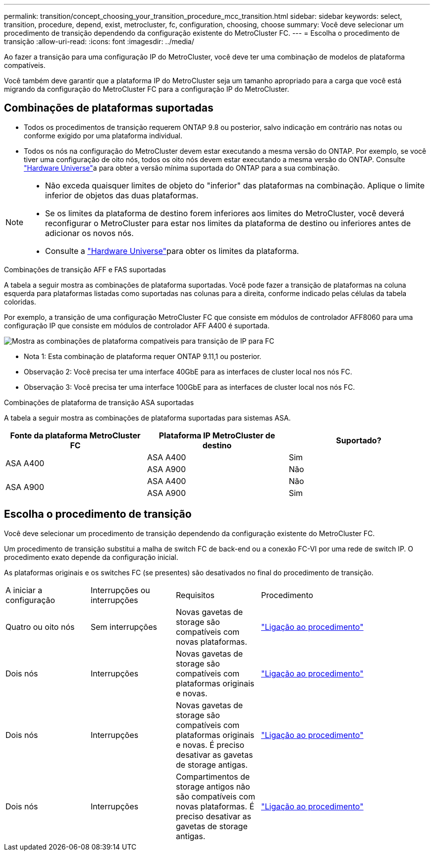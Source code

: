 ---
permalink: transition/concept_choosing_your_transition_procedure_mcc_transition.html 
sidebar: sidebar 
keywords: select, transition, procedure, depend, exist, metrocluster, fc, configuration, choosing, choose 
summary: Você deve selecionar um procedimento de transição dependendo da configuração existente do MetroCluster FC. 
---
= Escolha o procedimento de transição
:allow-uri-read: 
:icons: font
:imagesdir: ../media/


[role="lead"]
Ao fazer a transição para uma configuração IP do MetroCluster, você deve ter uma combinação de modelos de plataforma compatíveis.

Você também deve garantir que a plataforma IP do MetroCluster seja um tamanho apropriado para a carga que você está migrando da configuração do MetroCluster FC para a configuração IP do MetroCluster.



== Combinações de plataformas suportadas

* Todos os procedimentos de transição requerem ONTAP 9.8 ou posterior, salvo indicação em contrário nas notas ou conforme exigido por uma plataforma individual.
* Todos os nós na configuração do MetroCluster devem estar executando a mesma versão do ONTAP. Por exemplo, se você tiver uma configuração de oito nós, todos os oito nós devem estar executando a mesma versão do ONTAP. Consulte link:https://hwu.netapp.com["Hardware Universe"^]a para obter a versão mínima suportada do ONTAP para a sua combinação.


[NOTE]
====
* Não exceda quaisquer limites de objeto do "inferior" das plataformas na combinação. Aplique o limite inferior de objetos das duas plataformas.
* Se os limites da plataforma de destino forem inferiores aos limites do MetroCluster, você deverá reconfigurar o MetroCluster para estar nos limites da plataforma de destino ou inferiores antes de adicionar os novos nós.
* Consulte a link:https://hwu.netapp.com["Hardware Universe"^]para obter os limites da plataforma.


====
.Combinações de transição AFF e FAS suportadas
A tabela a seguir mostra as combinações de plataforma suportadas. Você pode fazer a transição de plataformas na coluna esquerda para plataformas listadas como suportadas nas colunas para a direita, conforme indicado pelas células da tabela coloridas.

Por exemplo, a transição de uma configuração MetroCluster FC que consiste em módulos de controlador AFF8060 para uma configuração IP que consiste em módulos de controlador AFF A400 é suportada.

image::../media/mcc_transition_comb_9161.png[Mostra as combinações de plataforma compatíveis para transição de IP para FC]

* Nota 1: Esta combinação de plataforma requer ONTAP 9.11,1 ou posterior.
* Observação 2: Você precisa ter uma interface 40GbE para as interfaces de cluster local nos nós FC.
* Observação 3: Você precisa ter uma interface 100GbE para as interfaces de cluster local nos nós FC.


.Combinações de plataforma de transição ASA suportadas
A tabela a seguir mostra as combinações de plataforma suportadas para sistemas ASA.

[cols="3*"]
|===
| Fonte da plataforma MetroCluster FC | Plataforma IP MetroCluster de destino | Suportado? 


.2+| ASA A400 | ASA A400 | Sim 


| ASA A900 | Não 


.2+| ASA A900 | ASA A400 | Não 


| ASA A900 | Sim 
|===


== Escolha o procedimento de transição

Você deve selecionar um procedimento de transição dependendo da configuração existente do MetroCluster FC.

Um procedimento de transição substitui a malha de switch FC de back-end ou a conexão FC-VI por uma rede de switch IP. O procedimento exato depende da configuração inicial.

As plataformas originais e os switches FC (se presentes) são desativados no final do procedimento de transição.

[cols="20,20,20,40"]
|===


| A iniciar a configuração | Interrupções ou interrupções | Requisitos | Procedimento 


 a| 
Quatro ou oito nós
 a| 
Sem interrupções
 a| 
Novas gavetas de storage são compatíveis com novas plataformas.
 a| 
link:concept_nondisruptively_transitioning_from_a_four_node_mcc_fc_to_a_mcc_ip_configuration.html["Ligação ao procedimento"]



 a| 
Dois nós
 a| 
Interrupções
 a| 
Novas gavetas de storage são compatíveis com plataformas originais e novas.
 a| 
link:task_disruptively_transition_from_a_two_node_mcc_fc_to_a_four_node_mcc_ip_configuration.html["Ligação ao procedimento"]



 a| 
Dois nós
 a| 
Interrupções
 a| 
Novas gavetas de storage são compatíveis com plataformas originais e novas. É preciso desativar as gavetas de storage antigas.
 a| 
link:task_disruptively_transition_while_move_volumes_from_old_shelves_to_new_shelves.html["Ligação ao procedimento"]



 a| 
Dois nós
 a| 
Interrupções
 a| 
Compartimentos de storage antigos não são compatíveis com novas plataformas. É preciso desativar as gavetas de storage antigas.
 a| 
link:task_disruptively_transition_when_exist_shelves_are_not_supported_on_new_controllers.html["Ligação ao procedimento"]

|===
